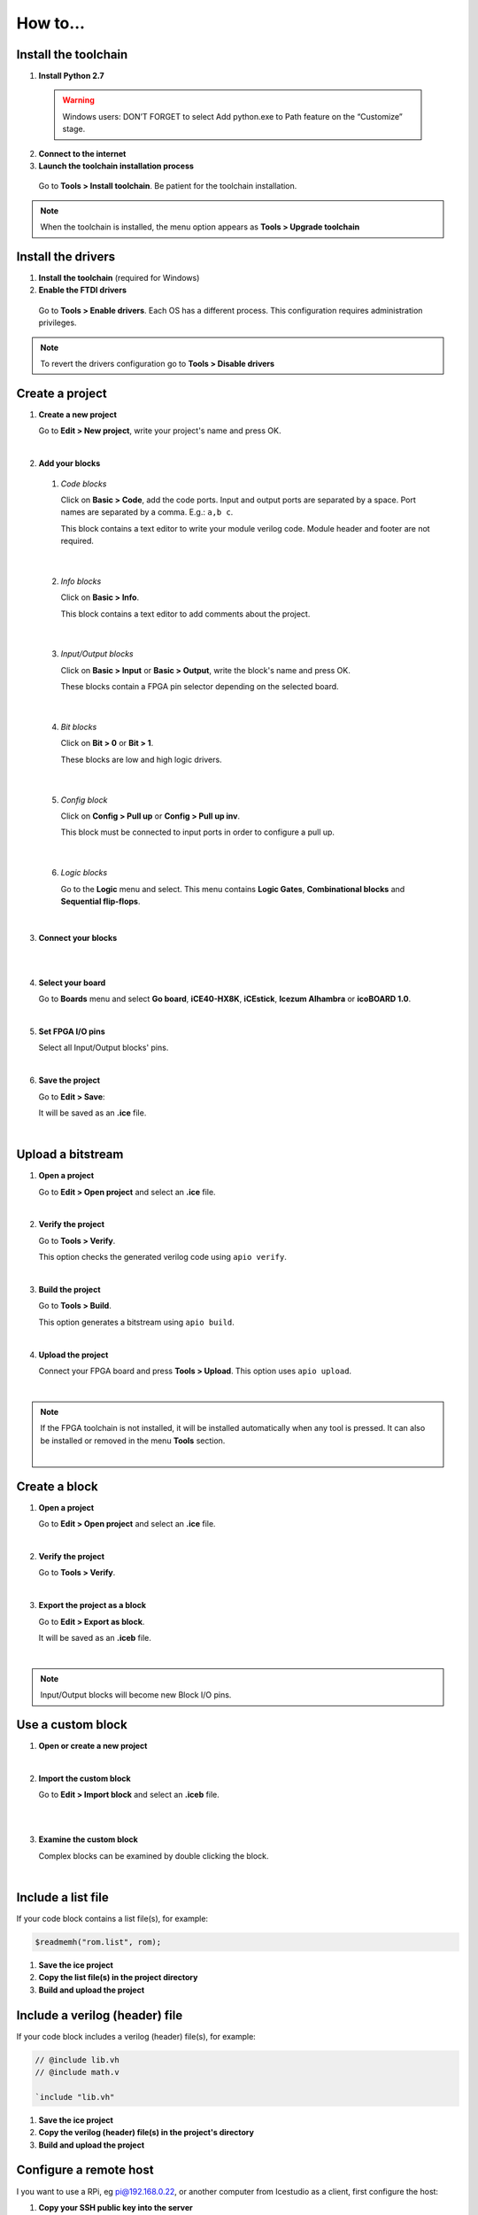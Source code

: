 .. sec-howto

How to...
=========

Install the toolchain
---------------------

1. **Install Python 2.7**

  .. warning::

    Windows users: DON’T FORGET to select Add python.exe to Path feature on the “Customize” stage.

2. **Connect to the internet**

3. **Launch the toolchain installation process**

  Go to **Tools > Install toolchain**. Be patient for the toolchain installation.

.. note::

  When the toolchain is installed, the menu option appears as **Tools > Upgrade toolchain**

Install the drivers
-------------------

1. **Install the toolchain** (required for Windows)

2. **Enable the FTDI drivers**

  Go to **Tools > Enable drivers**. Each OS has a different process. This configuration requires administration privileges.

.. note::

  To revert the drivers configuration go to **Tools > Disable drivers**

Create a project
----------------

1. **Create a new project**

   Go to **Edit > New project**, write your project's name and press OK.

   .. image:: ../resources/images/howto/new.png

|

2. **Add your blocks**

 1. *Code blocks*

    Click on **Basic > Code**, add the code ports. Input and output ports are separated by a space. Port names are separated by a comma. E.g.: ``a,b c``.

    This block contains a text editor to write your module verilog code. Module header and footer are not required.

    .. image:: ../resources/images/howto/code.png

|

 2. *Info blocks*

    Click on **Basic > Info**.

    This block contains a text editor to add comments about the project.

    .. image:: ../resources/images/howto/info.png

|

 3. *Input/Output blocks*

    Click on **Basic > Input** or **Basic > Output**, write the block's name and press OK.

    These blocks contain a FPGA pin selector depending on the selected board.

    .. image:: ../resources/images/howto/io.png

|

 4. *Bit blocks*

    Click on **Bit > 0** or **Bit > 1**.

    These blocks are low and high logic drivers.

    .. image:: ../resources/images/howto/bit.png

|

 5. *Config block*

    Click on **Config > Pull up** or **Config > Pull up inv**.

    This block must be connected to input ports in order to configure a pull up.

    .. image:: ../resources/images/howto/config.png

|

 6. *Logic blocks*

    Go to the **Logic** menu and select. This menu contains **Logic Gates**, **Combinational blocks** and **Sequential flip-flops**.

    .. image:: ../resources/images/howto/logic.png

|

3. **Connect your blocks**

.. image:: ../resources/images/howto/bwire.png

|

.. image:: ../resources/images/howto/wire.png

|

4. **Select your board**

   Go to **Boards** menu and select **Go board**, **iCE40-HX8K**, **iCEstick**, **Icezum Alhambra** or **icoBOARD 1.0**.

   .. image:: ../resources/images/howto/board.png

|

5. **Set FPGA I/O pins**

   Select all Input/Output blocks' pins.

   .. image:: ../resources/images/howto/fpgapin.png

|

6. **Save the project**

   Go to **Edit > Save**:

   It will be saved as an **.ice** file.

   .. image:: ../resources/images/howto/save.png

|


Upload a bitstream
------------------

1. **Open a project**

   Go to **Edit > Open project** and select an **.ice** file.

   |

2. **Verify the project**

   Go to **Tools > Verify**.

   This option checks the generated verilog code using ``apio verify``.

   .. image:: ../resources/images/howto/verify.png

   |

3. **Build the project**

   Go to **Tools > Build**.

   This option generates a bitstream using ``apio build``.

   .. image:: ../resources/images/howto/build.png

   |

4. **Upload the project**

   Connect your FPGA board and press **Tools > Upload**. This option uses ``apio upload``.

   .. image:: ../resources/images/howto/upload.png

   |


.. note::

  If the FPGA toolchain is not installed, it will be installed automatically when any tool is pressed. It can also be installed or removed in the menu **Tools** section.

  .. image:: ../resources/images/howto/installtoolchain.png

  |

Create a block
--------------

1. **Open a project**

   Go to **Edit > Open project** and select an **.ice** file.

|

.. image:: ../resources/images/howto/project.png

2. **Verify the project**

   Go to **Tools > Verify**.

|

3. **Export the project as a block**

   Go to **Edit > Export as block**.

   It will be saved as an **.iceb** file.

   .. image:: ../resources/images/howto/export.png

   |

.. note::

  Input/Output blocks will become new Block I/O pins.


Use a custom block
------------------

1. **Open or create a new project**

|

2. **Import the custom block**

   Go to **Edit > Import block** and select an **.iceb** file.

   .. image:: ../resources/images/howto/import.png

   |

   .. image:: ../resources/images/howto/customblock.png

   |

3. **Examine the custom block**

   Complex blocks can be examined by double clicking the block.

   .. image:: ../resources/images/howto/examine.png

   |

Include a list file
-------------------

If your code block contains a list file(s), for example:

.. code-block:: verilog

  $readmemh("rom.list", rom);

1. **Save the ice project**

2. **Copy the list file(s) in the project directory**

3. **Build and upload the project**

Include a verilog (header) file
-------------------------------

If your code block includes a verilog (header) file(s), for example:

.. code-block:: verilog

  // @include lib.vh
  // @include math.v

  `include "lib.vh"

1. **Save the ice project**

2. **Copy the verilog (header) file(s) in the project's directory**

3. **Build and upload the project**

Configure a remote host
------------------------

I you want to use a RPi, eg pi@192.168.0.22, or another computer from Icestudio as a client, first configure the host:

1. **Copy your SSH public key into the server**

  .. code-block:: bash

    $ ssh-keygen
    $ ssh-copy-id -i .ssh/id_rsa.pub pi@192.168.0.22

2. **Install apio in the server**

  .. code-block:: bash

    $ ssh pi@192.168.0.22
    $ sudo pip install -U apio
    $ apio install --all
    $ apio drivers --enable  # For FTDI devices

3. **Enter the host name in Icestudio, Edit > Remote hostname**

   .. image:: ../resources/images/howto/remotehost.png

   |

4. **Now, Verify, Build and Upload tools will run in the selected host**
